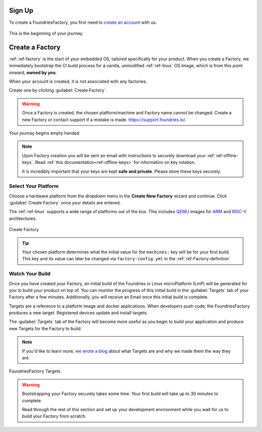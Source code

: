 .. _gs-signup:

Sign Up
=======

To create a FoundriesFactory, you first need to `create an account <signup_>`_ with us.

.. figure:: /_static/signup/login.png
   :width: 380
   :align: center
   :target: signup_

   This is the beginning  of your journey.

.. _signup: https://app.foundries.io/signup

Create a Factory
================

:ref:`ref-factory` is the start of your embedded OS, tailored specifically
for your product. When you create a Factory, we immediately bootstrap the CI
build process for a vanilla, unmodified :ref:`ref-linux` OS Image, which is from
this point onward, **owned by you**.

When your account is created, it is not associated with any factories.

Create one by clicking :guilabel:`Create Factory`.

.. warning::

   Once a Factory is created, the chosen platform/machine and Factory name
   cannot be changed. Create a new Factory or contact support if a mistake is
   made. https://support.foundries.io/.

.. figure:: /_static/signup/no-factories.png
   :width: 900
   :align: center

   Your journey begins empty handed

.. note::

   Upon Factory creation you will be sent an email
   with instructions to securely download your
   :ref:`ref-offline-keys`. Read :ref:`this documentation<ref-offline-keys>` for information on key
   rotation.

   It is incredibly important that your keys are kept **safe and
   private**. Please store these keys securely.

.. todo::

    Suggest methods of storing TuF keys securely, such as by USB in a
    safety deposit box, or yubikey.

.. _gs-select-platform:

Select Your Platform
####################

Choose a hardware platform from the dropdown menu in the  **Create New Factory** wizard
and continue. Click :guilabel:`Create Factory` once your details are entered.

The :ref:`ref-linux` supports a wide range of platforms out of the box. This
includes QEMU_ images for ARM_ and RISC-V_ architectures.

.. figure:: /_static/signup/create.png
   :width: 450
   :align: center

   Create Factory

.. tip::

   Your chosen platform determines what the initial value for the ``machines:``
   key will be for your first build. This key and its value can later be changed
   via ``factory-config.yml`` in the :ref:`ref-Factory-definition`

.. _QEMU: https://www.qemu.org/
.. _ARM: https://www.arm.com/
.. _RISC-V: https://riscv.org/

.. _gs-watch-build:

Watch Your Build
################

Once you have created your Factory, an initial build of the
Foundries.io Linux microPlatform (LmP) will be
generated for you to build your product on top of. You can monitor the progress
of this initial build in the :guilabel:`Targets` tab of your Factory after a few
minutes. Additionally, you will receive an Email once this initial build is
complete.

Targets are a reference to a platform image and docker applications. When
developers push code, the FoundriesFactory produces a new target. Registered
devices update and install targets.

The :guilabel:`Targets` tab of the Factory will become more useful as you begin
to build your application and produce new Targets for the Factory to build.

.. note::

   If you'd like to learn more, `we wrote a blog
   <https://foundries.io/insights/blog/2020/05/14/whats-a-target/>`_ about what Targets
   are and why we made them the way they are.

.. figure:: /_static/signup/build.png
   :width: 900
   :align: center

   FoundriesFactory Targets

.. warning::

   Bootstrapping your Factory securely takes some time. Your first build
   will take up to 30 minutes to complete.

   Read through the rest of this section and set up your development environment
   while you wait for us to build your Factory from scratch.

.. _cgit: https://git.zx2c4.com/cgit/
